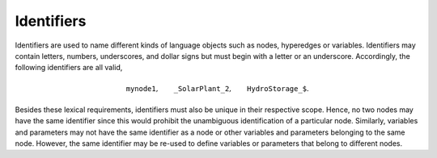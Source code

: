 Identifiers
===========

Identifiers are used to name different kinds of language objects such as nodes, hyperedges or variables. Identifiers may contain letters, numbers, underscores, and dollar signs but must begin with a letter or an underscore.
Accordingly, the following identifiers are all valid,

.. math::
    \texttt{mynode1}, \qquad \texttt{\_SolarPlant\_2}, \qquad \texttt{HydroStorage\_\$}.

Besides these lexical requirements, identifiers must also be unique in their respective scope. Hence, no two nodes may have the same identifier since this would prohibit the unambiguous identification of a particular node.
Similarly, variables and parameters may not have the same identifier as a node or other variables and parameters belonging to the same node.
However, the same identifier may be re-used to define variables or parameters that belong to different nodes.
